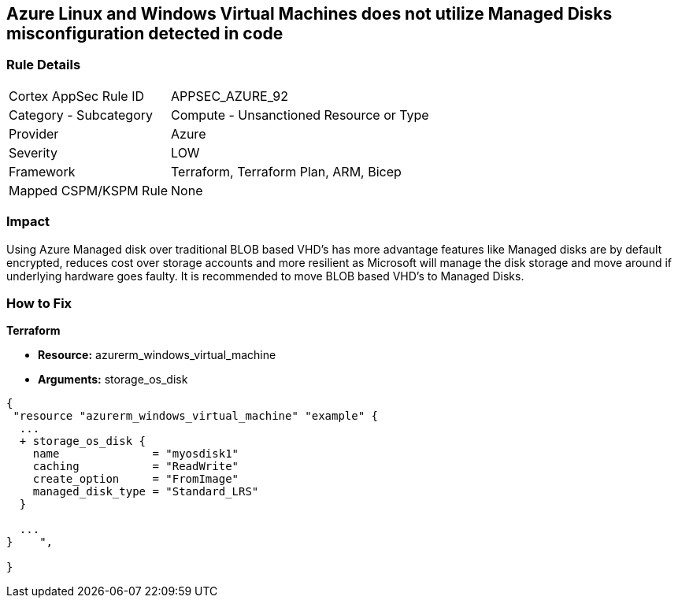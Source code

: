 == Azure Linux and Windows Virtual Machines does not utilize Managed Disks misconfiguration detected in code
// Azure Linux and Windows Virtual Machines do not use Managed Disks


=== Rule Details

[cols="1,2"]
|===
|Cortex AppSec Rule ID |APPSEC_AZURE_92
|Category - Subcategory |Compute - Unsanctioned Resource or Type
|Provider |Azure
|Severity |LOW
|Framework |Terraform, Terraform Plan, ARM, Bicep
|Mapped CSPM/KSPM Rule |None
|===
 



=== Impact
Using Azure Managed disk over traditional BLOB based VHD's has more advantage features like Managed disks are by default encrypted, reduces cost over storage accounts and more resilient as Microsoft will manage the disk storage and move around if underlying hardware goes faulty.
It is recommended to move BLOB based VHD's to Managed Disks.

=== How to Fix


*Terraform* 


* *Resource:* azurerm_windows_virtual_machine
* *Arguments:* storage_os_disk


[source,go]
----
{
 "resource "azurerm_windows_virtual_machine" "example" {
  ...
  + storage_os_disk {
    name              = "myosdisk1"
    caching           = "ReadWrite"
    create_option     = "FromImage"
    managed_disk_type = "Standard_LRS"
  }

  ...
}    ",

}
----
